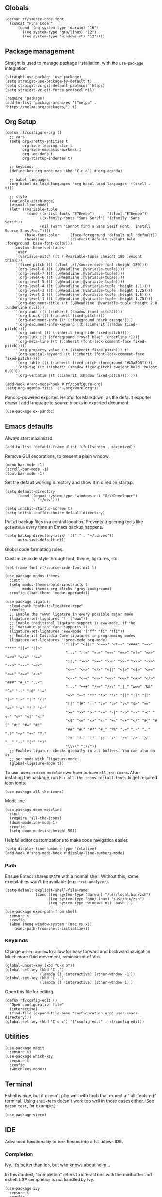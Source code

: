#+PROPERTY: header-args  :tangle configuration.el
#+PROPERTY: header-args+ :eval never
#+PROPERTY: header-args+ :exports code

** Globals

#+begin_src elisp
  (defvar rf/source-code-font
    (concat "Fira Code "
	    (cond ((eq system-type 'darwin) "16")
		  ((eq system-type 'gnu/linux) "12")
		  ((eq system-type 'windows-nt) "12"))))
#+end_src

** Package management

Straight is used to manage package installation, with the
=use-package= integration.

#+begin_src elisp
  (straight-use-package 'use-package)
  (setq straight-use-package-by-default t)
  (setq straight-vc-git-default-protocol 'https)
  (setq straight-vc-git-force-protocol nil)

  (require 'package)
  (add-to-list 'package-archives '("melpa" . "https://melpa.org/packages/") t)
#+end_src

** Org Setup

#+begin_src elisp
  (defun rf/configure-org ()
    ;; vars
    (setq org-pretty-entities t
          org-hide-leading-star t
          org-hide-emphasis-markers t
          org-log-done t
          org-startup-indented t)

    ;; keybinds
    (define-key org-mode-map (kbd "C-c a") #'org-agenda)

    ;; babel languages
    (org-babel-do-load-languages 'org-babel-load-languages '((shell . t)))

    ;; style
    (variable-pitch-mode)
    (visual-line-mode)
    (let* ((variable-tuple
            (cond ((x-list-fonts "ETBembo")      '(:font "ETBembo"))
                  ((x-family-fonts "Sans Serif") '(:family "Sans Serif"))
                  (nil (warn "Cannot find a Sans Serif Font.  Install Source Sans Pro."))))
           (base-font-color     (face-foreground 'default nil 'default))
           (headline           `(:inherit default :weight bold :foreground ,base-font-color)))
      (custom-theme-set-faces
       'user
       `(variable-pitch ((t (,@variable-tuple :height 180 :weight thin))))
       `(fixed-pitch ((t (:font ,rf/source-code-font :height 180))))
       `(org-level-8 ((t (,@headline ,@variable-tuple))))
       `(org-level-7 ((t (,@headline ,@variable-tuple))))
       `(org-level-6 ((t (,@headline ,@variable-tuple))))
       `(org-level-5 ((t (,@headline ,@variable-tuple))))
       `(org-level-4 ((t (,@headline ,@variable-tuple :height 1.1))))
       `(org-level-3 ((t (,@headline ,@variable-tuple :height 1.25))))
       `(org-level-2 ((t (,@headline ,@variable-tuple :height 1.5))))
       `(org-level-1 ((t (,@headline ,@variable-tuple :height 1.75))))
       `(org-document-title ((t (,@headline ,@variable-tuple :height 2.0 :underline nil))))
       '(org-code ((t (:inherit (shadow fixed-pitch)))))
       '(org-block ((t (:inherit fixed-pitch))))
       '(org-document-info ((t (:foreground "dark orange"))))
       '(org-document-info-keyword ((t (:inherit (shadow fixed-pitch)))))
       '(org-indent ((t (:inherit (org-hide fixed-pitch)))))
       '(org-link ((t (:foreground "royal blue" :underline t))))
       '(org-meta-line ((t (:inherit (font-lock-comment-face fixed-pitch)))))
       '(org-property-value ((t (:inherit fixed-pitch))) t)
       '(org-special-keyword ((t (:inherit (font-lock-comment-face fixed-pitch)))))
       '(org-table ((t (:inherit fixed-pitch :foreground "#83a598"))))
       '(org-tag ((t (:inherit (shadow fixed-pitch) :weight bold :height 0.8))))
       '(org-verbatim ((t (:inherit (shadow fixed-pitch))))))))

  (add-hook #'org-mode-hook #'rf/configure-org)
  (setq org-agenda-files '("~/org/work.org"))
#+end_src

Pandoc-powered exporter. Helpful for Markdown, as the default exporter doesn't add language to source blocks in exported document.
#+begin_src elisp
  (use-package ox-pandoc)
#+end_src

** Emacs defaults

Always start maximized.

#+begin_src elisp
  (add-to-list 'default-frame-alist '(fullscreen . maximized))
#+end_src

Remove GUI decorations, to present a plain window.

#+begin_src elisp
  (menu-bar-mode -1)
  (scroll-bar-mode -1)
  (tool-bar-mode -1)
#+end_src

Set the default working directory and show it in dired on startup.

#+begin_src elisp
  (setq default-directory
		(cond ((equal system-type 'windows-nt) "G:\\Developer")
			  (t "~/dev")))
  
  (setq inhibit-startup-screen t)
  (setq initial-buffer-choice default-directory)
#+end_src

Put all backup files in a central location. Prevents triggering tools like =gotestsum= every time an Emacs backup happens.

#+begin_src elisp
  (setq backup-directory-alist `(("." . "~/.saves"))
        auto-save-default nil)
#+end_src

Global code formatting rules.

Customize code style through font, theme, ligatures, etc.

#+begin_src elisp
  (set-frame-font rf/source-code-font nil t)

  (use-package modus-themes
    :init
    (setq modus-themes-bold-constructs t
          modus-themes-org-blocks 'gray-background)
    :config (load-theme 'modus-operandi))

  (use-package ligature
    :load-path "path-to-ligature-repo"
    :config
    ;; Enable the "www" ligature in every possible major mode
    (ligature-set-ligatures 't '("www"))
    ;; Enable traditional ligature support in eww-mode, if the
    ;; `variable-pitch' face supports it
    (ligature-set-ligatures 'eww-mode '("ff" "fi" "ffi"))
    ;; Enable all Cascadia Code ligatures in programming modes
    (ligature-set-ligatures '(prog-mode org-mode)
                            '("|||>" "<|||" "<==>" "<!--" "####" "~~>" "***" "||=" "||>"
                              ":::" "::=" "=:=" "===" "==>" "=!=" "=>>" "=<<" "=/=" "!=="
                              "!!." ">=>" ">>=" ">>>" ">>-" ">->" "->>" "-->" "---" "-<<"
                              "<~~" "<~>" "<*>" "<||" "<|>" "<$>" "<==" "<=>" "<=<" "<->"
                              "<--" "<-<" "<<=" "<<-" "<<<" "<+>" "</>" "###" "#_(" "..<"
                              "..." "+++" "/==" "///" "_|_" "www" "&&" "^=" "~~" "~@" "~="
                              "~>" "~-" "**" "*>" "*/" "||" "|}" "|]" "|=" "|>" "|-" "{|"
                              "[|" "]#" "::" ":=" ":>" ":<" "$>" "==" "=>" "!=" "!!" ">:"
                              ">=" ">>" ">-" "-~" "-|" "->" "--" "-<" "<~" "<*" "<|" "<:"
                              "<$" "<=" "<>" "<-" "<<" "<+" "</" "#{" "#[" "#:" "#=" "#!"
                              "##" "#(" "#?" "#_" "%%" ".=" ".-" ".." ".?" "+>" "++" "?:"
                              "?=" "?." "??" ";;" "/*" "/=" "/>" "//" "__" "~~" "(*" "*)"
                              "\\\\" "://"))
    ;; Enables ligature checks globally in all buffers. You can also do it
    ;; per mode with `ligature-mode'.
    (global-ligature-mode t))
#+end_src

To use icons in =doom-modeline= we have to have =all-the-icons=. After installing the package, run =M-x all-the-icons-install-fonts= to get required icon fonts.
#+begin_src elisp
  (use-package all-the-icons)
#+end_src

Mode line
#+begin_src elisp
  (use-package doom-modeline
    :init
    (require 'all-the-icons)
    (doom-modeline-mode 1)
    :config
    (setq doom-modeline-height 50))
#+end_src

Helpful editor customizations to make code navigation easier.

#+begin_src elisp
  (setq display-line-numbers-type 'relative)
  (add-hook #'prog-mode-hook #'display-line-numbers-mode)
#+end_src

*** Path

Ensure Emacs shares =$PATH= with a normal shell. Without this, some executables won't be
available (e.g. =rust-analyzer=).

#+begin_src elisp
  (setq-default explicit-shell-file-name
                (cond ((eq system-type 'darwin) "/usr/local/bin/zsh")
                      ((eq system-type 'gnu/linux) "/usr/bin/zsh")
                      ((eq system-type 'windows-nt) "bash")))

  (use-package exec-path-from-shell
    :ensure t
    :config
    (when (memq window-system '(mac ns x))
      (exec-path-from-shell-initialize)))
#+end_src

*** Keybinds

Change =other-window= to allow for easy forward and backward
navigation. Much more fluid movement, reminiscent of Vim.

#+begin_src elisp
  (global-unset-key (kbd "C-x o"))
  (global-set-key (kbd "C-,")
				  (lambda () (interactive) (other-window -1)))
  (global-set-key (kbd "C-.")
				  (lambda () (interactive) (other-window 1)))
#+end_src

Open this file for editing.

#+begin_src elisp
  (defun rf/config-edit ()
	"Open configuration file"
	(interactive)
	(find-file (expand-file-name "configuration.org" user-emacs-directory)))
  (global-set-key (kbd "C-c c") '("config-edit" . rf/config-edit))
#+end_src

** Utilities

#+begin_src elisp
  (use-package magit
	:ensure t)
  (use-package which-key
	:ensure t
	:config
	(which-key-mode))
#+end_src

** Terminal

Eshell is nice, but it doesn't play well with tools that expect a "full-featured" terminal. Using =ansi-term= doesn't work too well in those cases either. (See =bacon test=, for example.)

#+begin_src elisp
  (use-package vterm)
#+end_src

** IDE

Advanced functionality to turn Emacs into a full-blown IDE.

*** Completion

Ivy. It's better than Ido, but who knows about helm...

In this context, "completion" refers to interactions with the
minibuffer and eshell. LSP completion is not handled by ivy.

#+begin_src elisp
  (use-package ivy
	:ensure t
	:config
	(ivy-mode))
#+end_src

*** LSP

#+begin_src elisp
  (use-package company)
  
  (use-package lsp-ui
	:bind (("C-c o" . lsp-ui-imenu))
	:custom
	(lsp-ui-imenu-window-fix-width t)
	(lsp-ui-doc-enable t)
	(lsp-ui-doc-show-with-cursor t)
	(lsp-ui-doc-delay 1)
	(lsp-ui-doc-position 'top))

  (use-package lsp-mode
	:init
	(setq lsp-keymap-prefix "C-c l")
	:commands lsp
	:custom
	(lsp-rust-analyzer-cargo-watch-command "clippy"))
#+end_src

*** Projectile

**** TODO usage of =projectile-project-search-path= slows startup

Package =rg= is required for projectile-ripgrep.

#+begin_src elisp
  (use-package rg)
  (use-package projectile
      :bind ("C-c p" . projectile-command-map)
      :init
      (setq projectile-project-search-path (list default-directory))
      (projectile-mode +1))
#+end_src

*** Syntax checks

**** TODO how do I plug in extra tools to flycheck
**** TODO better keybinds to quickly jump between errors

#+begin_src elisp
  (use-package flycheck
	:bind
	(("M-p" . flycheck-previous-error)
	 ("M-n" . flycheck-next-error)))
#+end_src

*** Snippets

Yasnippet isn't configured with any snippets by default, so we have to create them ourselves or use another package.

Luckily, there is a fairly comprehensive one. =M-x yas-describe-tables= provides a list of available snippets.

#+begin_src elisp
  (use-package yasnippet-snippets)
#+end_src

Yasnippet itself is enabled as a per-mode minor-mode, using hooks. It can also be setup as a global mode.

#+begin_src elisp
  (use-package yasnippet
    :bind (:map yas-minor-mode-map
                ("M-/" . yas-expand)
                ("TAB" . nil)))
  (require 'yasnippet)
  (yas-reload-all)
#+end_src

*** Treesitter (Disabled)

The following only works with Emacs 29+. Follow [[https://git.savannah.gnu.org/cgit/emacs.git/tree/admin/notes/tree-sitter/starter-guide?h=feature/tree-sitter][this guide]] to setup
tree-sitter.

This still has a huge drawback: it replaces language modes with
tree-sitter equivalents. This would sound great, except the
replacement modes are not yet full-featured. For example, =go-ts-mode=
has improper highlighting, indentation, and requires separate
configuration to =go-mode=.

#+begin_src elisp :tangle no
  (defun treesit-install-all-languages ()
	"Install all languages specified by `treesit-language-source-alist'."
	(interactive)
	(let ((languages (mapcar 'car treesit-language-source-alist)))
	  (dolist (lang languages)
		(treesit-install-language-grammar lang)
		(message "`%s' parser was installed." lang)
		(sit-for 0.75))))

  (defun treesit-initialize ()
	"Initialize tree-sitter."
	(interactive)
	(setq treesit-extra-load-path '("~/dev/tree-sitter-module/dist"))
	(setq treesit-language-source-alist
		  '((bash . ("https://github.com/tree-sitter/tree-sitter-bash"))
			(c . ("https://github.com/tree-sitter/tree-sitter-c"))
			(cpp . ("https://github.com/tree-sitter/tree-sitter-cpp"))
			(go . ("https://github.com/tree-sitter/tree-sitter-go"))
			(gomod . ("https://github.com/camdencheek/tree-sitter-go-mod"))
			(json . ("https://github.com/tree-sitter/tree-sitter-json"))
			(make . ("https://github.com/alemuller/tree-sitter-make"))
			(python . ("https://github.com/tree-sitter/tree-sitter-python"))
			(rust . ("https://github.com/tree-sitter/tree-sitter-rust"))
			(toml . ("https://github.com/tree-sitter/tree-sitter-toml"))))
	(when (treesit-available-p)
	  (require 'treesit)
	  ;; (treesit-install-all-languages)
	  (when (treesit-ready-p 'go t)
		(add-to-list 'major-mode-remap-alist '(go-mode . go-ts-mode)))))

  (when (and (not (version< emacs-version "29"))
			 (treesit-available-p))
	(treesit-initialize)
	(use-package tester
	  :ensure t
	  :straight (tester
				 :type git
				 :host github
				 :repo "randall-fulton/tester.el")))
#+end_src

*** Languages

**** Docker

#+begin_src elisp
  (use-package dockerfile-mode)
#+end_src

**** Go

****** TODO use =gofumpt= on-save

****** TODO add snippet for =t.Run()=

****** TODO use =gotestsum= for auto-testing

#+begin_src elisp
    (use-package go-mode
      :bind (("C-c C-c C-c" . tester-run-current-test))
      :config
      (add-hook 'go-mode-hook #'lsp-deferred)
      (add-hook 'before-save-hook #'lsp-format-buffer)
      (add-hook 'before-save-hook #'lsp-organize-imports)
      (add-hook 'go-mode-hook #'yas-minor-mode))
    (use-package ob-go
      :straight (ob-go
                 :type git
                 :host github
                 :repo "pope/ob-go"))
#+end_src

To support files with build-tags in lsp-mode, use something like the following in dir-locals.
#+begin_src lisp-data :export none :tangle no
   ((go-mode . (lsp-gopls-build-flags . ["-tags=unit,integration"])))
#+end_src

**** Haskell

#+begin_src elisp
  (use-package haskell-mode
	:config
	(add-hook 'haskell-mode-hook #'lsp-deferred)
	(add-hook 'haskell-mode-hook #'flycheck-mode)
	:init
	(use-package lsp-haskell)
	(use-package hindent))
#+end_src

**** Lisp

#+begin_src elisp
  (use-package parinfer-rust-mode
    :hook (emacs-lisp-mode lisp-mode)
    :init
    (setq parinfer-rust-auto-download t))
  (use-package sly
    :init
    (setq inferior-lisp-program "sbcl --dynamic-space-size 4096")
    (setq browse-url-handlers
          '(("hyperspec" . eww-browse-url)
            ("." . browse-url-default-browser)))
    :config
    (require 'sly-autoloads))
#+end_src

Parinfer doesn't work well with other minor modes that manage whitespace. If we don't disable =indent-tabs-mode=, really strange behavior happens when editing Lisp.
#+begin_src elisp
  (defun rf/disable-indent-tabs-for-lisp (mode-hooks)
    "Disable indent-tabs-mode for all MODE-HOOKS."
    (dolist (hook mode-hooks)
      (add-hook hook #'(lambda() (indent-tabs-mode -1)))))
  (rf/disable-indent-tabs-for-lisp '(emacs-lisp-mode-hook lisp-mode-hook))
#+end_src

**** Nix

#+begin_src elisp
  (use-package nix-mode)
#+end_src

**** Python

#+begin_src elisp
  (use-package lsp-pyright
    :hook (python-mode . (lambda ()
			   (require 'lsp-pyright)
			   (lsp))))

  (use-package python-black
    :after python
    :hook (python-mode . python-black-on-save-mode-enable-dwim))
#+end_src

**** Odin

#+begin_src elisp
  (use-package odin-mode
    :straight (odin-mode :type git :host github :repo "randall-fulton/odin-mode"))
#+end_src

**** Rust

#+begin_src elisp
  (use-package rustic
	:hook (lsp-deferred) ; lsp-rust-analyzer-inlay-hints-mode
	:init
	;; (setq lsp-rust-analyzer-server-display-inlay-hints t)
	:config
	(add-hook 'before-save-hook #'lsp-format-buffer)
	(add-hook 'before-save-hook #'lsp-organize-imports)
    (add-hook 'rust-mode-hook #'yas-minor-mode))
	;; (push 'rustic-clippy flycheck-checkers))
#+end_src

***** TODO use =bacon= for auto-testing

**** Yaml

#+begin_src elisp
  (use-package yaml-mode)
#+end_src
